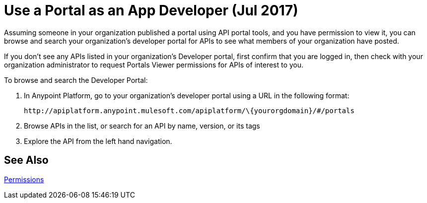 = Use a Portal as an App Developer (Jul 2017)
:keywords: portal, api, console, documentation

Assuming someone in your organization published a portal using API portal tools, and you have permission to view it, you can browse and search your organization's developer portal for APIs to see what members of your organization have posted. 

If you don't see any APIs listed in your organization's Developer portal, first confirm that you are logged in, then check with your organization administrator to request Portals Viewer permissions for APIs of interest to you.

To browse and search the Developer Portal:

. In Anypoint Platform, go to your organization's developer portal using a URL in the following format:
+
`+http://apiplatform.anypoint.mulesoft.com/apiplatform/\{yourorgdomain}/#/portals+`
+
. Browse APIs in the list, or search for an API by name, version, or its tags
. Explore the API from the left hand navigation. 

== See Also

link:/api-manager/tutorials#check-permissions-and-roles[Permissions]

